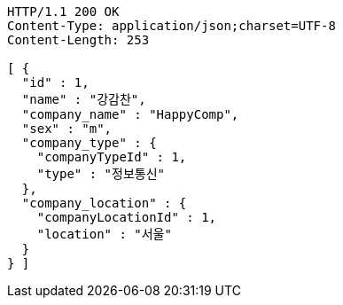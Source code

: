 [source,http,options="nowrap"]
----
HTTP/1.1 200 OK
Content-Type: application/json;charset=UTF-8
Content-Length: 253

[ {
  "id" : 1,
  "name" : "강감찬",
  "company_name" : "HappyComp",
  "sex" : "m",
  "company_type" : {
    "companyTypeId" : 1,
    "type" : "정보통신"
  },
  "company_location" : {
    "companyLocationId" : 1,
    "location" : "서울"
  }
} ]
----